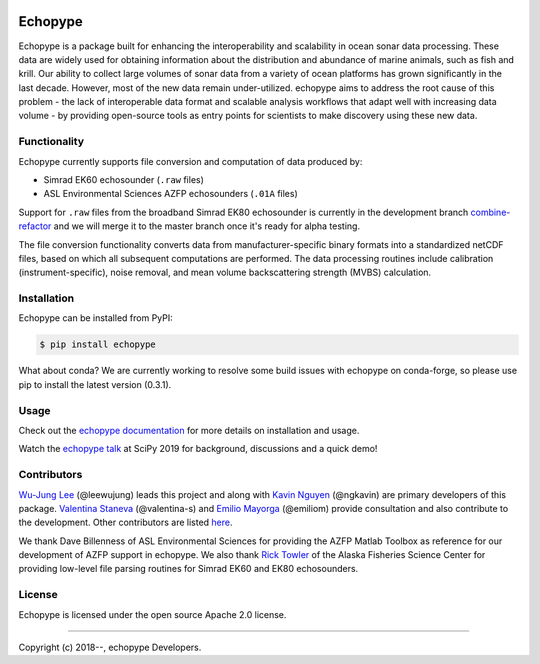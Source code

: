 .. image:: https://travis-ci.org/OSOceanAcoustics/echopype.svg?branch=master
    :target: https://travis-ci.org/OSOceanAcoustics/echopype
.. image:: https://readthedocs.org/projects/echopype/badge/?version=latest
    :target: https://echopype.readthedocs.io/en/latest/?badge=latest
    :alt: Documentation Status
.. image:: https://mybinder.org/badge_logo.svg
    :target: https://mybinder.org/v2/gh/OSOceanAcoustics/echopype/master

Echopype
========

Echopype is a package built for enhancing the interoperability and scalability
in ocean sonar data processing.
These data are widely used for obtaining information about the distribution and
abundance of marine animals, such as fish and krill.
Our ability to collect large volumes of sonar data from a variety of
ocean platforms has grown significantly in the last decade.
However, most of the new data remain under-utilized.
echopype aims to address the root cause of this problem - the lack of
interoperable data format and scalable analysis workflows that adapt well
with increasing data volume - by providing open-source tools as entry points for
scientists to make discovery using these new data.


Functionality
-------------

Echopype currently supports file conversion and computation of data produced by:

- Simrad EK60 echosounder (``.raw`` files)
- ASL Environmental Sciences AZFP echosounders (``.01A`` files)

Support for ``.raw`` files from the broadband Simrad EK80 echosounder is currently
in the development branch
`combine-refactor <https://github.com/OSOceanAcoustics/echopype/tree/convert-refactor>`_
and we will merge it to the master branch once it's ready for alpha testing.

The file conversion functionality converts data from manufacturer-specific
binary formats into a standardized netCDF files, based on which all subsequent
computations are performed.
The data processing routines include calibration (instrument-specific), noise
removal, and mean volume backscattering strength (MVBS) calculation.


Installation
------------

Echopype can be installed from PyPI:

.. code-block:: console

   $ pip install echopype

What about conda?
We are currently working to resolve some build issues with echopype on conda-forge,
so please use pip to install the latest version (0.3.1).

.. or through conda:

    .. code-block:: console

       $ conda install -c conda-forge echopype


    When creating an conda environment to work with echopype,
    use the supplied ``environment.yml`` or do

    .. code-block:: console

       $ conda create -c conda-forge -n echopype python=3.8 --file requirements.txt


Usage
-----

Check out the `echopype documentation`_ for more details on installation and usage.

Watch the `echopype talk`_  at SciPy 2019 for background, discussions and a quick demo!

.. _echopype documentation: https://echopype.readthedocs.io
.. _echopype talk: https://www.youtube.com/watch?v=qboH7MyHrpU


Contributors
------------

`Wu-Jung Lee <http://leewujung.github.io>`_ (@leewujung) leads this project
and along with `Kavin Nguyen <https://github.com/ngkavin>`_ (@ngkavin)
are primary developers of this package.
`Valentina Staneva <https://escience.washington.edu/people/valentina-staneva/>`_ (@valentina-s)
and `Emilio Mayorga <https://www.apl.washington.edu/people/profile.php?last_name=Mayorga&first_name=Emilio>`_ (@emiliom)
provide consultation and also contribute to the development.
Other contributors are listed `here <echopype documentation>`_.

We thank Dave Billenness of ASL Environmental Sciences for
providing the AZFP Matlab Toolbox as reference for our
development of AZFP support in echopype.
We also thank `Rick Towler <https://github.com/rhtowler>`_
of the Alaska Fisheries Science Center
for providing low-level file parsing routines for
Simrad EK60 and EK80 echosounders.


License
-------

Echopype is licensed under the open source Apache 2.0 license.


---------------

Copyright (c) 2018--, echopype Developers.
